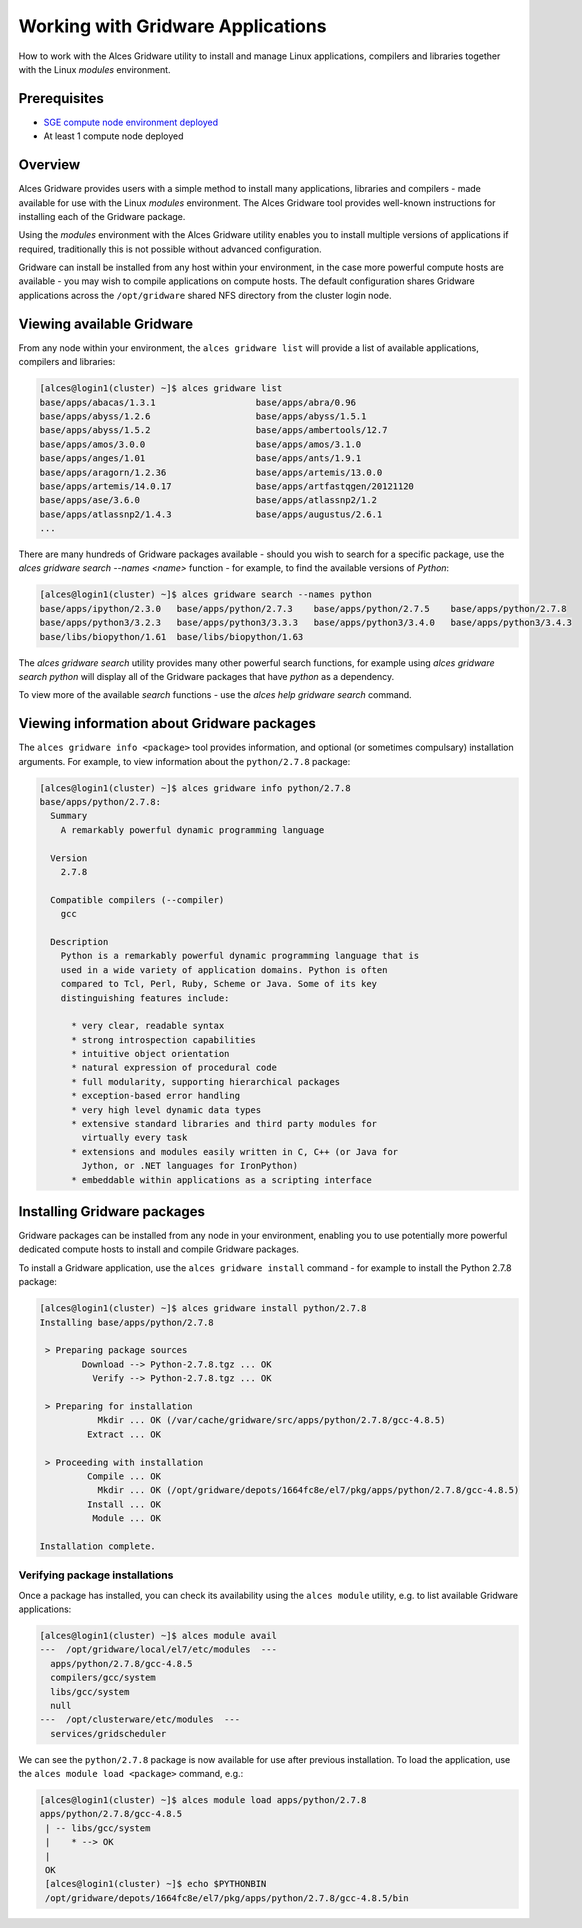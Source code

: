 .. _working-with-gridware-applications:

Working with Gridware Applications
==================================

How to work with the Alces Gridware utility to install and manage Linux applications, compilers and libraries together with the Linux *modules* environment.

Prerequisites
-------------

-  `SGE compute node environment deployed <cfn-deploy-sge-spot-cluster>`_
-  At least 1 compute node deployed

Overview
--------
Alces Gridware provides users with a simple method to install many applications, libraries and compilers - made available for use with the Linux *modules* environment. The Alces Gridware tool provides well-known instructions for installing each of the Gridware package.

Using the *modules* environment with the Alces Gridware utility enables you to install multiple versions of applications if required, traditionally this is not possible without advanced configuration.

Gridware can install be installed from any host within your environment, in the case more powerful compute hosts are available - you may wish to compile applications on compute hosts. The default configuration shares Gridware applications across the ``/opt/gridware`` shared NFS directory from the cluster login node.

Viewing available Gridware
--------------------------
From any node within your environment, the ``alces gridware list`` will provide a list of available applications, compilers and libraries:

.. code:: bash

    [alces@login1(cluster) ~]$ alces gridware list
    base/apps/abacas/1.3.1                   base/apps/abra/0.96
    base/apps/abyss/1.2.6                    base/apps/abyss/1.5.1
    base/apps/abyss/1.5.2                    base/apps/ambertools/12.7
    base/apps/amos/3.0.0                     base/apps/amos/3.1.0
    base/apps/anges/1.01                     base/apps/ants/1.9.1
    base/apps/aragorn/1.2.36                 base/apps/artemis/13.0.0
    base/apps/artemis/14.0.17                base/apps/artfastqgen/20121120
    base/apps/ase/3.6.0                      base/apps/atlassnp2/1.2
    base/apps/atlassnp2/1.4.3                base/apps/augustus/2.6.1
    ...

There are many hundreds of Gridware packages available - should you wish to search for a specific package, use the `alces gridware search --names <name>` function - for example, to find the available versions of *Python*:

.. code:: bash

    [alces@login1(cluster) ~]$ alces gridware search --names python
    base/apps/ipython/2.3.0   base/apps/python/2.7.3    base/apps/python/2.7.5    base/apps/python/2.7.8  
    base/apps/python3/3.2.3   base/apps/python3/3.3.3   base/apps/python3/3.4.0   base/apps/python3/3.4.3 
    base/libs/biopython/1.61  base/libs/biopython/1.63

The `alces gridware search` utility provides many other powerful search functions, for example using `alces gridware search python` will display all of the Gridware packages that have `python` as a dependency.

To view more of the available `search` functions - use the `alces help gridware search` command.

Viewing information about Gridware packages
-------------------------------------------
The ``alces gridware info <package>`` tool provides information, and optional (or sometimes compulsary) installation arguments. For example, to view information about the ``python/2.7.8`` package:

.. code:: bash

    [alces@login1(cluster) ~]$ alces gridware info python/2.7.8
    base/apps/python/2.7.8:
      Summary
        A remarkably powerful dynamic programming language

      Version
        2.7.8

      Compatible compilers (--compiler)
        gcc

      Description
        Python is a remarkably powerful dynamic programming language that is
        used in a wide variety of application domains. Python is often
        compared to Tcl, Perl, Ruby, Scheme or Java. Some of its key
        distinguishing features include:

          * very clear, readable syntax
          * strong introspection capabilities
          * intuitive object orientation
          * natural expression of procedural code
          * full modularity, supporting hierarchical packages
          * exception-based error handling
          * very high level dynamic data types
          * extensive standard libraries and third party modules for
            virtually every task
          * extensions and modules easily written in C, C++ (or Java for
            Jython, or .NET languages for IronPython)
          * embeddable within applications as a scripting interface

Installing Gridware packages
----------------------------
Gridware packages can be installed from any node in your environment, enabling you to use potentially more powerful dedicated compute hosts to install and compile Gridware packages.

To install a Gridware application, use the ``alces gridware install`` command - for example to install the Python 2.7.8 package:

.. code:: bash

    [alces@login1(cluster) ~]$ alces gridware install python/2.7.8
    Installing base/apps/python/2.7.8

     > Preparing package sources
            Download --> Python-2.7.8.tgz ... OK
              Verify --> Python-2.7.8.tgz ... OK

     > Preparing for installation
               Mkdir ... OK (/var/cache/gridware/src/apps/python/2.7.8/gcc-4.8.5)
             Extract ... OK

     > Proceeding with installation
             Compile ... OK
               Mkdir ... OK (/opt/gridware/depots/1664fc8e/el7/pkg/apps/python/2.7.8/gcc-4.8.5)
             Install ... OK
              Module ... OK

    Installation complete.

Verifying package installations
*******************************
Once a package has installed, you can check its availability using the ``alces module`` utility, e.g. to list available Gridware applications:

.. code:: bash

    [alces@login1(cluster) ~]$ alces module avail
    ---  /opt/gridware/local/el7/etc/modules  ---
      apps/python/2.7.8/gcc-4.8.5
      compilers/gcc/system
      libs/gcc/system
      null
    ---  /opt/clusterware/etc/modules  ---
      services/gridscheduler

We can see the ``python/2.7.8`` package is now available for use after previous installation. To load the application, use the ``alces module load <package>`` command, e.g.:

.. code:: bash

    [alces@login1(cluster) ~]$ alces module load apps/python/2.7.8
    apps/python/2.7.8/gcc-4.8.5
     | -- libs/gcc/system
     |    * --> OK
     |
     OK
     [alces@login1(cluster) ~]$ echo $PYTHONBIN
     /opt/gridware/depots/1664fc8e/el7/pkg/apps/python/2.7.8/gcc-4.8.5/bin
